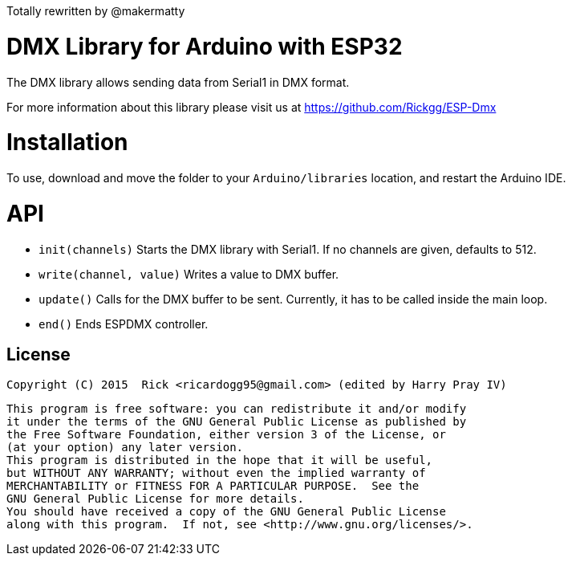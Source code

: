 
Totally rewritten by @makermatty

= DMX Library for Arduino with ESP32 =

The DMX library allows sending data from Serial1 in DMX format.

For more information about this library please visit us at https://github.com/Rickgg/ESP-Dmx


= Installation =

To use, download and move the folder to your `Arduino/libraries` location, and restart the Arduino IDE.

= API =

* `init(channels)` Starts the DMX library with Serial1. If no channels are given, defaults to 512.
* `write(channel, value)` Writes a value to DMX buffer.
* `update()` Calls for the DMX buffer to be sent. Currently, it has to be called inside the main loop.
* `end()` Ends ESPDMX controller.


== License ==

 Copyright (C) 2015  Rick <ricardogg95@gmail.com> (edited by Harry Pray IV)

    This program is free software: you can redistribute it and/or modify
    it under the terms of the GNU General Public License as published by
    the Free Software Foundation, either version 3 of the License, or
    (at your option) any later version.
    This program is distributed in the hope that it will be useful,
    but WITHOUT ANY WARRANTY; without even the implied warranty of
    MERCHANTABILITY or FITNESS FOR A PARTICULAR PURPOSE.  See the
    GNU General Public License for more details.
    You should have received a copy of the GNU General Public License
    along with this program.  If not, see <http://www.gnu.org/licenses/>.
